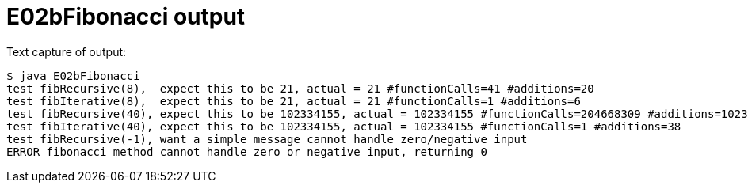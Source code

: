 E02bFibonacci output
====================

Text capture of output:

....
$ java E02bFibonacci 
test fibRecursive(8),  expect this to be 21, actual = 21 #functionCalls=41 #additions=20
test fibIterative(8),  expect this to be 21, actual = 21 #functionCalls=1 #additions=6
test fibRecursive(40), expect this to be 102334155, actual = 102334155 #functionCalls=204668309 #additions=102334154
test fibIterative(40), expect this to be 102334155, actual = 102334155 #functionCalls=1 #additions=38
test fibRecursive(-1), want a simple message cannot handle zero/negative input 
ERROR fibonacci method cannot handle zero or negative input, returning 0
....
